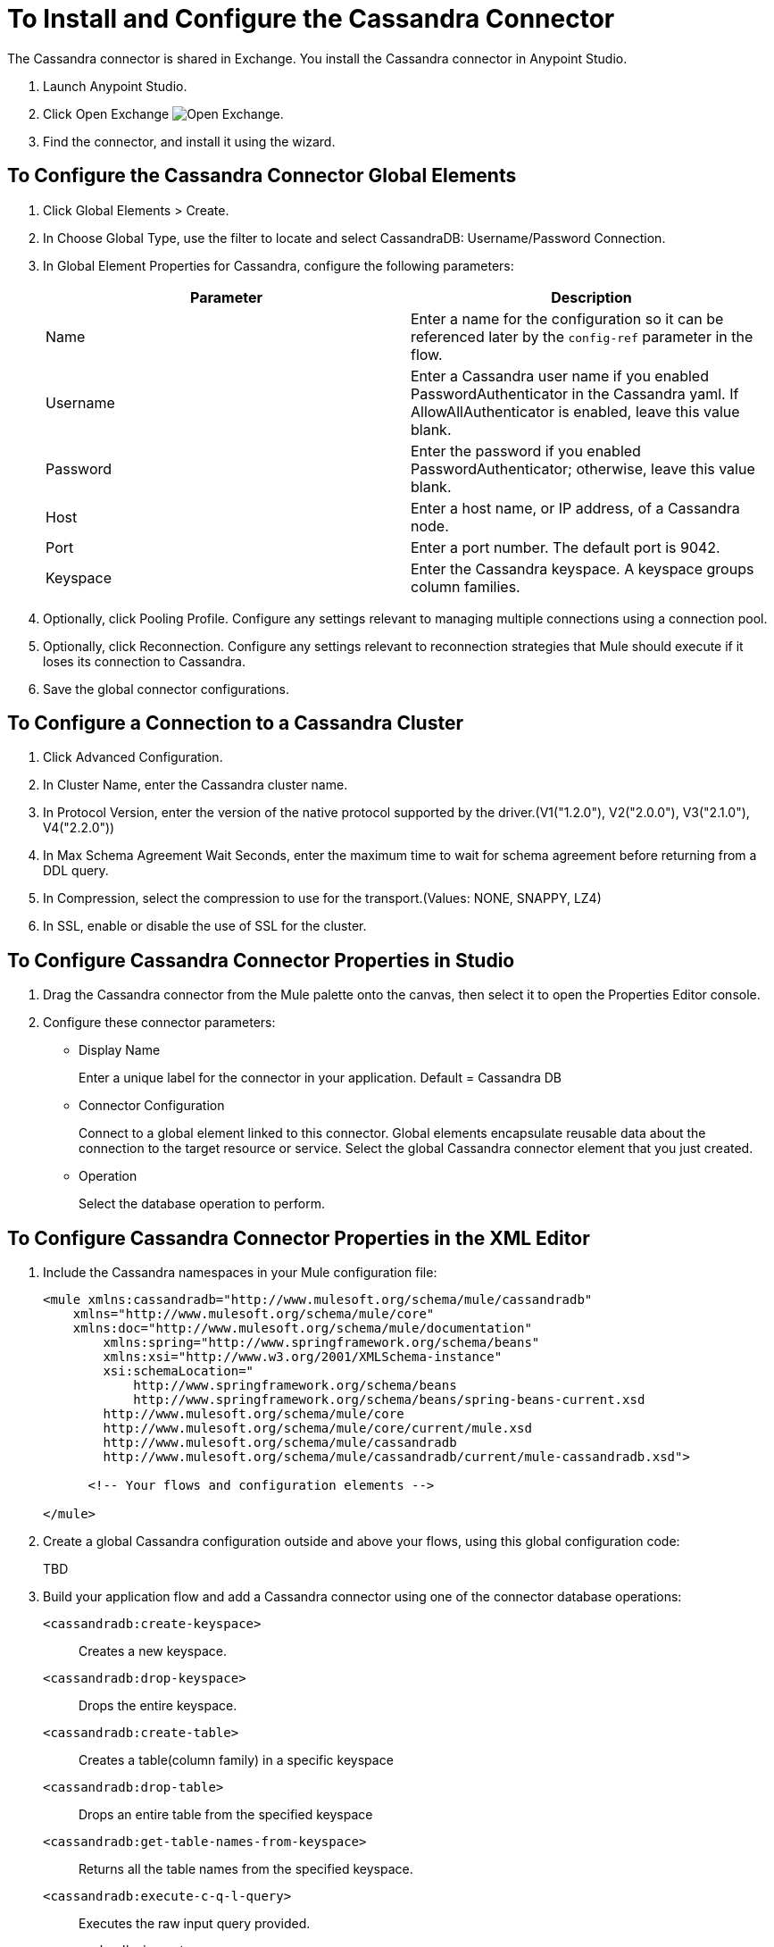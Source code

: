 = To Install and Configure the Cassandra Connector

The Cassandra connector is shared in Exchange. You install the Cassandra connector in Anypoint Studio.

. Launch Anypoint Studio.
. Click Open Exchange image:exchange.png[Open Exchange].
. Find the connector, and install it using the wizard.

== To Configure the Cassandra Connector Global Elements

. Click Global Elements > Create.

. In Choose Global Type, use the filter to locate and select CassandraDB: Username/Password Connection.

. In Global Element Properties for Cassandra, configure the following parameters:
+
[width="100%",cols="2*",options="header"]
|===
|Parameter |Description
|Name |Enter a name for the configuration so it can be referenced later by the `config-ref` parameter in the flow.
|Username |Enter a Cassandra user name if you enabled PasswordAuthenticator in the Cassandra yaml. If AllowAllAuthenticator is enabled, leave this value blank.
|Password |Enter the password if you enabled PasswordAuthenticator; otherwise, leave this value blank.
|Host |Enter a host name, or IP address, of a Cassandra node.
|Port |Enter a port number. The default port is 9042.
|Keyspace |Enter the Cassandra keyspace. A keyspace groups column families.
|===
+
. Optionally, click Pooling Profile. Configure any settings relevant to managing multiple connections using a connection pool.

. Optionally, click Reconnection. Configure any settings relevant to reconnection strategies that Mule should execute if it loses its connection to Cassandra.

. Save the global connector configurations.

== To Configure a Connection to a Cassandra Cluster

. Click Advanced Configuration.
. In Cluster Name, enter the Cassandra cluster name.
. In Protocol Version, enter the version of the native protocol supported by the driver.(V1("1.2.0"), V2("2.0.0"), V3("2.1.0"), V4("2.2.0"))
. In Max Schema Agreement Wait Seconds, enter the maximum time to wait for schema agreement before returning from a DDL query.
. In Compression, select the compression to use for the transport.(Values: NONE, SNAPPY, LZ4)
. In SSL, enable or disable the use of SSL for the cluster.

== To Configure Cassandra Connector Properties in Studio

. Drag the Cassandra connector from the Mule palette onto the canvas, then select it to open the Properties Editor console.

. Configure these connector parameters:
+
* Display Name
+
Enter a unique label for the connector in your application. Default = Cassandra DB
+
* Connector Configuration
+
Connect to a global element linked to this connector. Global elements encapsulate reusable data about the connection to the target resource or service. Select the global Cassandra connector element that you just created. 
+
* Operation
+
Select the database operation to perform. 

== To Configure Cassandra Connector Properties in the XML Editor

. Include the Cassandra namespaces in your Mule configuration file:
+
[source,xml, linenums]
----
<mule xmlns:cassandradb="http://www.mulesoft.org/schema/mule/cassandradb"
    xmlns="http://www.mulesoft.org/schema/mule/core"
    xmlns:doc="http://www.mulesoft.org/schema/mule/documentation"
	xmlns:spring="http://www.springframework.org/schema/beans"
	xmlns:xsi="http://www.w3.org/2001/XMLSchema-instance"
	xsi:schemaLocation="
	    http://www.springframework.org/schema/beans
	    http://www.springframework.org/schema/beans/spring-beans-current.xsd
        http://www.mulesoft.org/schema/mule/core
        http://www.mulesoft.org/schema/mule/core/current/mule.xsd
        http://www.mulesoft.org/schema/mule/cassandradb
        http://www.mulesoft.org/schema/mule/cassandradb/current/mule-cassandradb.xsd">
 
      <!-- Your flows and configuration elements -->
 
</mule>
----
+
. Create a global Cassandra configuration outside and above your flows, using this global configuration code:
+
TBD
+
. Build your application flow and add a Cassandra connector using one of the connector database operations:

`<cassandradb:create-keyspace>`:: Creates a new keyspace.
`<cassandradb:drop-keyspace>`:: Drops the entire keyspace.
`<cassandradb:create-table>`:: Creates a table(column family) in a specific keyspace
`<cassandradb:drop-table>`:: Drops an entire table from the specified keyspace
`<cassandradb:get-table-names-from-keyspace>`:: Returns all the table names from the specified keyspace.
`<cassandradb:execute-c-q-l-query>`:: Executes the raw input query provided.
`<cassandradb:insert>`:: Executes the insert entity operation.
`<cassandradb:update>`:: Executes the update entity operation.
`<cassandradb:delete-columns-value>`:: Deletes values from an object specified by the where clause.
`<cassandradb:delete-rows>`:: Deletes an entire record.
`<cassandradb:select>`:: Executes a select query.
`<cassandradb:change-column-type>`:: Changes the type of a column.
`<cassandradb:add-new-column>`:: Adds a new column.
`<cassandradb:drop-column>`:: Removes a column.
`<cassandradb:rename-column>`:: Renames a column.

== See Also

* link:/mule-fundamentals/v/6/anypoint-exchange#installing-a-connector-from-anypoint-exchange[Installing a Connector from Anypoint Exchange]
* link:/mule-fundamentals/v/6/global-elements[Mule Global Elements]

